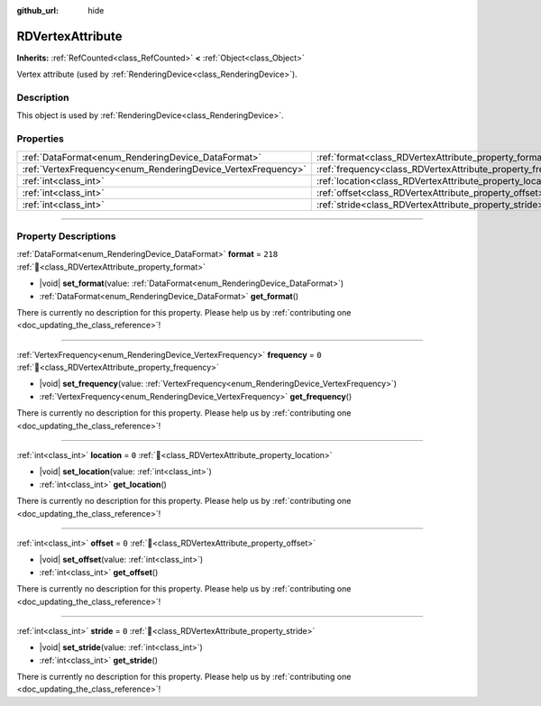:github_url: hide

.. DO NOT EDIT THIS FILE!!!
.. Generated automatically from redot engine sources.
.. Generator: https://github.com/redotengine/redot/tree/master/doc/tools/make_rst.py.
.. XML source: https://github.com/redotengine/redot/tree/master/doc/classes/RDVertexAttribute.xml.

.. _class_RDVertexAttribute:

RDVertexAttribute
=================

**Inherits:** :ref:`RefCounted<class_RefCounted>` **<** :ref:`Object<class_Object>`

Vertex attribute (used by :ref:`RenderingDevice<class_RenderingDevice>`).

.. rst-class:: classref-introduction-group

Description
-----------

This object is used by :ref:`RenderingDevice<class_RenderingDevice>`.

.. rst-class:: classref-reftable-group

Properties
----------

.. table::
   :widths: auto

   +--------------------------------------------------------------+--------------------------------------------------------------+---------+
   | :ref:`DataFormat<enum_RenderingDevice_DataFormat>`           | :ref:`format<class_RDVertexAttribute_property_format>`       | ``218`` |
   +--------------------------------------------------------------+--------------------------------------------------------------+---------+
   | :ref:`VertexFrequency<enum_RenderingDevice_VertexFrequency>` | :ref:`frequency<class_RDVertexAttribute_property_frequency>` | ``0``   |
   +--------------------------------------------------------------+--------------------------------------------------------------+---------+
   | :ref:`int<class_int>`                                        | :ref:`location<class_RDVertexAttribute_property_location>`   | ``0``   |
   +--------------------------------------------------------------+--------------------------------------------------------------+---------+
   | :ref:`int<class_int>`                                        | :ref:`offset<class_RDVertexAttribute_property_offset>`       | ``0``   |
   +--------------------------------------------------------------+--------------------------------------------------------------+---------+
   | :ref:`int<class_int>`                                        | :ref:`stride<class_RDVertexAttribute_property_stride>`       | ``0``   |
   +--------------------------------------------------------------+--------------------------------------------------------------+---------+

.. rst-class:: classref-section-separator

----

.. rst-class:: classref-descriptions-group

Property Descriptions
---------------------

.. _class_RDVertexAttribute_property_format:

.. rst-class:: classref-property

:ref:`DataFormat<enum_RenderingDevice_DataFormat>` **format** = ``218`` :ref:`🔗<class_RDVertexAttribute_property_format>`

.. rst-class:: classref-property-setget

- |void| **set_format**\ (\ value\: :ref:`DataFormat<enum_RenderingDevice_DataFormat>`\ )
- :ref:`DataFormat<enum_RenderingDevice_DataFormat>` **get_format**\ (\ )

.. container:: contribute

	There is currently no description for this property. Please help us by :ref:`contributing one <doc_updating_the_class_reference>`!

.. rst-class:: classref-item-separator

----

.. _class_RDVertexAttribute_property_frequency:

.. rst-class:: classref-property

:ref:`VertexFrequency<enum_RenderingDevice_VertexFrequency>` **frequency** = ``0`` :ref:`🔗<class_RDVertexAttribute_property_frequency>`

.. rst-class:: classref-property-setget

- |void| **set_frequency**\ (\ value\: :ref:`VertexFrequency<enum_RenderingDevice_VertexFrequency>`\ )
- :ref:`VertexFrequency<enum_RenderingDevice_VertexFrequency>` **get_frequency**\ (\ )

.. container:: contribute

	There is currently no description for this property. Please help us by :ref:`contributing one <doc_updating_the_class_reference>`!

.. rst-class:: classref-item-separator

----

.. _class_RDVertexAttribute_property_location:

.. rst-class:: classref-property

:ref:`int<class_int>` **location** = ``0`` :ref:`🔗<class_RDVertexAttribute_property_location>`

.. rst-class:: classref-property-setget

- |void| **set_location**\ (\ value\: :ref:`int<class_int>`\ )
- :ref:`int<class_int>` **get_location**\ (\ )

.. container:: contribute

	There is currently no description for this property. Please help us by :ref:`contributing one <doc_updating_the_class_reference>`!

.. rst-class:: classref-item-separator

----

.. _class_RDVertexAttribute_property_offset:

.. rst-class:: classref-property

:ref:`int<class_int>` **offset** = ``0`` :ref:`🔗<class_RDVertexAttribute_property_offset>`

.. rst-class:: classref-property-setget

- |void| **set_offset**\ (\ value\: :ref:`int<class_int>`\ )
- :ref:`int<class_int>` **get_offset**\ (\ )

.. container:: contribute

	There is currently no description for this property. Please help us by :ref:`contributing one <doc_updating_the_class_reference>`!

.. rst-class:: classref-item-separator

----

.. _class_RDVertexAttribute_property_stride:

.. rst-class:: classref-property

:ref:`int<class_int>` **stride** = ``0`` :ref:`🔗<class_RDVertexAttribute_property_stride>`

.. rst-class:: classref-property-setget

- |void| **set_stride**\ (\ value\: :ref:`int<class_int>`\ )
- :ref:`int<class_int>` **get_stride**\ (\ )

.. container:: contribute

	There is currently no description for this property. Please help us by :ref:`contributing one <doc_updating_the_class_reference>`!

.. |virtual| replace:: :abbr:`virtual (This method should typically be overridden by the user to have any effect.)`
.. |const| replace:: :abbr:`const (This method has no side effects. It doesn't modify any of the instance's member variables.)`
.. |vararg| replace:: :abbr:`vararg (This method accepts any number of arguments after the ones described here.)`
.. |constructor| replace:: :abbr:`constructor (This method is used to construct a type.)`
.. |static| replace:: :abbr:`static (This method doesn't need an instance to be called, so it can be called directly using the class name.)`
.. |operator| replace:: :abbr:`operator (This method describes a valid operator to use with this type as left-hand operand.)`
.. |bitfield| replace:: :abbr:`BitField (This value is an integer composed as a bitmask of the following flags.)`
.. |void| replace:: :abbr:`void (No return value.)`
